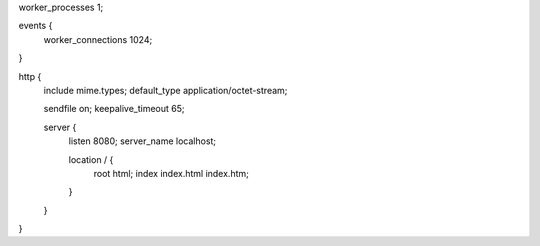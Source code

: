 worker_processes  1;

events {
    worker_connections  1024;
}


http {
    include       mime.types;
    default_type  application/octet-stream;

    sendfile        on;
    keepalive_timeout  65;

    server {
        listen       8080;
        server_name  localhost;

        location / {
            root   html;
            index  index.html index.htm;
        }
    }
}
